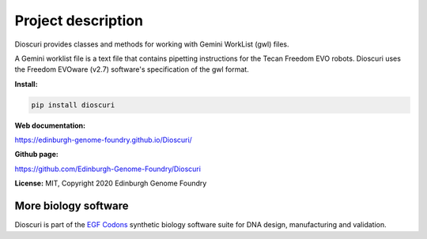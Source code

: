 Project description
===================

Dioscuri provides classes and methods for working with Gemini WorkList (gwl) files.

A Gemini worklist file is a text file that contains pipetting instructions for the Tecan Freedom EVO robots. Dioscuri uses the Freedom EVOware (v2.7) software's specification of the gwl format.


**Install:**

.. code:: bash

  pip install dioscuri

**Web documentation:**

`<https://edinburgh-genome-foundry.github.io/Dioscuri/>`_

**Github page:**

`<https://github.com/Edinburgh-Genome-Foundry/Dioscuri>`_


**License:** MIT, Copyright 2020 Edinburgh Genome Foundry


More biology software
---------------------

.. image:: https://raw.githubusercontent.com/Edinburgh-Genome-Foundry/Edinburgh-Genome-Foundry.github.io/master/static/imgs/logos/egf-codon-horizontal.png
  :target: https://edinburgh-genome-foundry.github.io/

Dioscuri is part of the `EGF Codons <https://edinburgh-genome-foundry.github.io/>`_ synthetic biology software suite for DNA design, manufacturing and validation.

